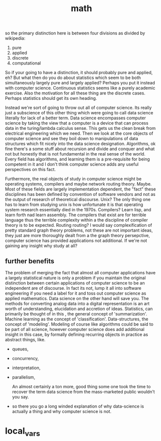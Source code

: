 # _*_ mode:org _*_
#+TITLE: math
#+STARTUP: indent
#+OPTIONS: toc:nil
so the primary distinction here is between four divisions as divided
by wikipedia:

1. pure
2. applied
3. discrete
4. computational



So if your going to have a distinction, it should probably pure and
applied, eh?  But what then do you do about statistics which seem to
be both simultaneously largely pure and largely applied?  Perhaps you
put it instead with computer science.  Continuous statistics seems
like a purely academic exercise.  Also the motivation for all these
thing are the discrete cases.  Perhaps statistics should get its own
heading.

Instead we're sort of going to throw out all of computer science.  Its
really just a subscience of this other thing which were going to call
data science literally for lack of a better term.  Data science
encompasses computer science by taking the view that a computer is a
device that can process data in the turing/lambda calculus sense.
This gets us the clean break from electrical engineering which we
need.  Then we look at the core objects of computer science and see
they boil down to manipulations of data structures which fit nicely
into the data science designation.  Algorithms, ok fine there's a some
stuff about recursion and divide and conquer and what not but honestly
that is not fundamental in the real sense of the world.  Every field
has algorithms, and learning them is a pre-requisite for being
competent in it and I don't think computer science adds any useful
perspectives on this fact. 

Furthermore, the real objects of study in computer science might be
operating systems, compilers and maybe network routing theory.  Maybe.
Most of these fields are largely implementation dependent, the "fact"
these disciplines has been defined by convention of software vendors
and not as the output of research of theoretical discourse.  Unix?
The only thing one has to learn from studying unix is how unfortunate
it is that operating system research essentially died in the 1970s.
Compilers?  Learn lisp, and learn forth nad learn assembly.  The
compilers that exist are for terrible language thus the terrible
complexity within a the discipline of compiler theory is to be
expected.  Routing routing?  I would say complexification of pretty
standard graph theory problems, not these are not important ideas,
they just are more thoroughly dealt from a the graph theory
persepctive, computer science has provided applications not
additional.  If we're not gaining any insight why study at all? 


** further benefits
   The problem of merging the fact that almost all computer
   applications have a largely statistical nature is only a problem if
   you maintain the original distinction between certain applications
   of computer science to be an independent are of discourse.  In fact
   its not, lump it all into software engineering if you need a label
   for it and toss out computer science as applied mathematics.  Data
   science on the other hand will save you.  The methods for
   converting analog data into a digital representation is an art
   worth of understanding, elucidation and accretion of ideas.
   Statistics, can primarily be thought of in this , the general
   concept of 'summarization'.  Machine learning as the concept of
   'classification'.  Data-structures, the concept of 'modeling'.
   Modeling of course like algorithms could be said to be part of all
   science, however computer science does add additional insight in
   this case, by formally defining recurring objects in practice as
   abstract things, like.

   - queues, 
   - concurrency, 
   - interpretation,
   - parallelism, 

     An almost certainly a ton more, good thing some one took the time
     to recover the term data science from the mass-marketed public
     wouldn't you say.

- so there you go a long winded explanation of why data-science is
  actually a thing and why computer science is not.   



* local_vars
  # Local Variables:
  # eval: (auto-fill-mode)
  # End:
